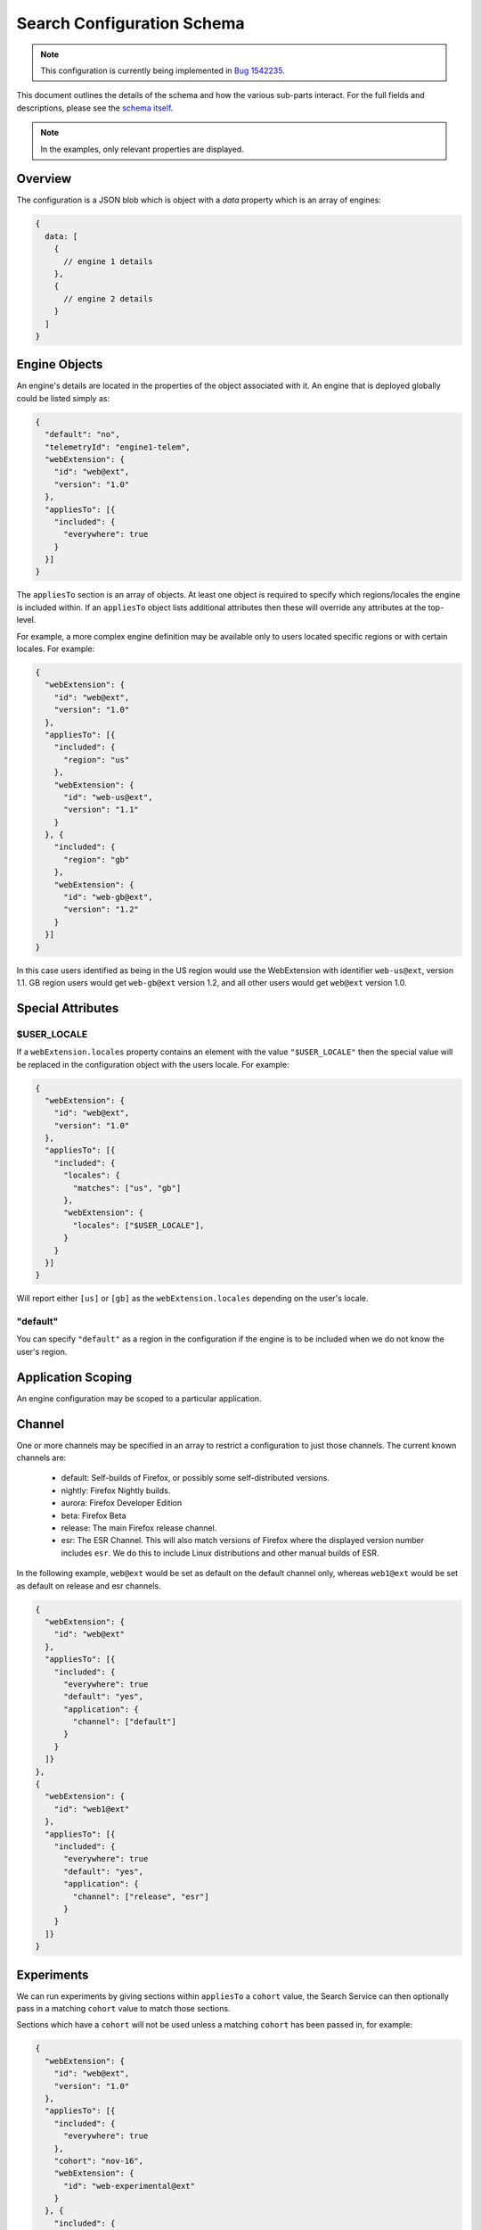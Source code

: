 ===========================
Search Configuration Schema
===========================

.. note::
    This configuration is currently being implemented in `Bug 1542235`_.

This document outlines the details of the schema and how the various sub-parts
interact. For the full fields and descriptions, please see the `schema itself`_.

.. note::
    In the examples, only relevant properties are displayed.

Overview
========

The configuration is a JSON blob which is object with a `data` property which
is an array of engines:

.. code-block:: js

    {
      data: [
        {
          // engine 1 details
        },
        {
          // engine 2 details
        }
      ]
    }

Engine Objects
==============

An engine's details are located in the properties of the object associated with it.
An engine that is deployed globally could be listed simply as:

.. code-block:: js

    {
      "default": "no",
      "telemetryId": "engine1-telem",
      "webExtension": {
        "id": "web@ext",
        "version": "1.0"
      },
      "appliesTo": [{
        "included": {
          "everywhere": true
        }
      }]
    }

The ``appliesTo`` section is an array of objects. At least one object is required
to specify which regions/locales the engine is included within. If an
``appliesTo`` object lists additional attributes then these will override any
attributes at the top-level.

For example, a more complex engine definition may be available only to users
located specific regions or with certain locales. For example:

.. code-block:: js

    {
      "webExtension": {
        "id": "web@ext",
        "version": "1.0"
      },
      "appliesTo": [{
        "included": {
          "region": "us"
        },
        "webExtension": {
          "id": "web-us@ext",
          "version": "1.1"
        }
      }, {
        "included": {
          "region": "gb"
        },
        "webExtension": {
          "id": "web-gb@ext",
          "version": "1.2"
        }
      }]
    }

In this case users identified as being in the US region would use the WebExtension
with identifier ``web-us@ext``, version 1.1. GB region users would get
``web-gb@ext`` version 1.2, and all other users would get ``web@ext`` version 1.0.

Special Attributes
==================

$USER_LOCALE
------------

If a ``webExtension.locales`` property contains an element with the value
``"$USER_LOCALE"`` then the special value will be replaced in the
configuration object with the users locale. For example:

.. code-block:: js

    {
      "webExtension": {
        "id": "web@ext",
        "version": "1.0"
      },
      "appliesTo": [{
        "included": {
          "locales": {
            "matches": ["us", "gb"]
          },
          "webExtension": {
            "locales": ["$USER_LOCALE"],
          }
        }
      }]
    }

Will report either ``[us]`` or ``[gb]`` as the ``webExtension.locales``
depending on the user's locale.

"default"
---------

You can specify ``"default"`` as a region in the configuration if
the engine is to be included when we do not know the user's region.

Application Scoping
===================

An engine configuration may be scoped to a particular application.

Channel
=======

One or more channels may be specified in an array to restrict a configuration
to just those channels. The current known channels are:

    - default: Self-builds of Firefox, or possibly some self-distributed versions.
    - nightly: Firefox Nightly builds.
    - aurora: Firefox Developer Edition
    - beta: Firefox Beta
    - release: The main Firefox release channel.
    - esr: The ESR Channel. This will also match versions of Firefox where the
      displayed version number includes ``esr``. We do this to include Linux
      distributions and other manual builds of ESR.

In the following example, ``web@ext`` would be set as default on the default
channel only, whereas ``web1@ext`` would be set as default on release and esr
channels.

.. code-block:: js

    {
      "webExtension": {
        "id": "web@ext"
      },
      "appliesTo": [{
        "included": {
          "everywhere": true
          "default": "yes",
          "application": {
            "channel": ["default"]
          }
        }
      ]}
    },
    {
      "webExtension": {
        "id": "web1@ext"
      },
      "appliesTo": [{
        "included": {
          "everywhere": true
          "default": "yes",
          "application": {
            "channel": ["release", "esr"]
          }
        }
      ]}
    }

Experiments
===========

We can run experiments by giving sections within ``appliesTo`` a
``cohort`` value, the Search Service can then optionally pass in a
matching ``cohort`` value to match those sections.

Sections which have a ``cohort`` will not be used unless a matching
``cohort`` has been passed in, for example:

.. code-block:: js

    {
      "webExtension": {
        "id": "web@ext",
        "version": "1.0"
      },
      "appliesTo": [{
        "included": {
          "everywhere": true
        },
        "cohort": "nov-16",
        "webExtension": {
          "id": "web-experimental@ext"
        }
      }, {
        "included": {
          "everywhere": true
        },
        "webExtension": {
          "id": "web-gb@ext",
          "version": "1.2"
        }
      }]
    }

Engine Defaults
===============

An engine may be specified as the default for one of two purposes:

#. normal browsing mode,
#. private browsing mode.

If there is no engine specified for private browsing mode for a particular region/locale
pair, then the normal mode engine is used.

If the instance of the application does not support a separate private browsing mode engine,
then it will only use the normal mode engine.

An engine may or may not be default for particular regions/locales. The ``default``
property is a tri-state value with states of ``yes``, ``yes-if-no-other`` and
``no``. Here's an example of how they apply:

.. code-block:: js

    {
      "webExtension": {
        "id": "engine1@ext",
        "version": "1.0"
      },
      "appliesTo": [{
        "included": {
          "region": "us"
        },
        "default": "yes"
      }, {
        "excluded": {
          "region": "us"
        },
        "default": "yes-if-no-other"
      }]
    },
    {
      "webExtension": {
        "id": "engine2@ext",
        "version": "1.0"
      },
      "appliesTo": [{
        "included": {
          "region": "gb"
        },
        "default": "yes"
      }]
    },
      "webExtension": {
        "id": "engine3@ext",
        "version": "1.0"
      },
      "default": "no"
      "appliesTo": [{
        "included": {
          "everywhere": true
        },
      }]
    },
    {
      "webExtension": {
        "id": "engine4@ext",
        "version": "1.0"
      },
      "defaultPrivate": "yes",
      "appliesTo": [{
        "included": {
          "region": "fr"
        }
      }]
    }

In this example, for normal mode:

    - engine1@ext is default in the US region, and all other regions except for GB
    - engine2@ext is default in only the GB region
    - engine3@ext and engine4 are never default anywhere

In private browsing mode:

    - engine1@ext is default in the US region, and all other regions execpt for GB and FR
    - engine2@ext is default in only the GB region
    - engine3@ext is never default anywhere
    - engine4@ext is default in the FR region.

Engine Ordering
===============

The ``orderHint`` field indicates the suggested ordering of an engine relative to
other engines when displayed to the user, unless the user has customized their
ordering.

The default ordering of engines is based on a combination of if the engine is
default, and the ``orderHint`` fields. The ordering is structured as follows:

#. Default engine in normal mode
#. Default engine in private browsing mode (if different from the normal mode engine)
#. Other engines in order from the highest ``orderHint`` to the lowest.

Example:

.. code-block:: js

    {
      "webExtension": {
        "id": "engine1@ext",
        "version": "1.0"
      },
      "orderHint": 2000,
      "default": "no",
    },
    {
      "webExtension": {
        "id": "engine2@ext",
        "version": "1.0"
      },
      "orderHint": 1000,
      "default": "yes"
    },
    {
      "webExtension": {
        "id": "engine3@ext",
        "version": "1.0"
      },
      "orderHint": 500,
      "default": "no"
    }

This would result in the order: ``engine2@ext, engine1@ext, engine3@ext``.

Engine Updates
==============

Within each engine definition is the extension id and version, for example:

.. code-block:: js

  {
      "webExtension": {
        "id": "web@ext",
        "version": "1.0"
      },
    }

To locate an engine to use, the Search Service will look in the following locations (in order):

#. within the user's install of the application.
#. in the configuration to see if there is an ``attachment`` field.

If the WebExtension is listed in the ``attachment``, then the app will download
to the user's profile, if it is not already there.

If an application is downloading the WebExtension, or it is not available, then
it may use an earlier version of the WebExtension until a new one becomes available.

.. _Bug 1542235: https://bugzilla.mozilla.org/show_bug.cgi?id=1542235
.. _schema itself: https://searchfox.org/mozilla-central/source/toolkit/components/search/schema/
